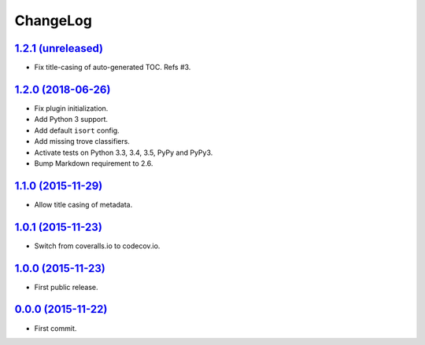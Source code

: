 ChangeLog
=========


`1.2.1 (unreleased) <http://github.com/kdeldycke/mdx_titlecase/compare/v1.2.0...develop>`_
------------------------------------------------------------------------------------------

* Fix title-casing of auto-generated TOC. Refs #3.


`1.2.0 (2018-06-26) <http://github.com/kdeldycke/mdx_titlecase/compare/v1.1.0...v1.2.0>`_
-----------------------------------------------------------------------------------------

* Fix plugin initialization.
* Add Python 3 support.
* Add default ``isort`` config.
* Add missing trove classifiers.
* Activate tests on Python 3.3, 3.4, 3.5, PyPy and PyPy3.
* Bump Markdown requirement to 2.6.


`1.1.0 (2015-11-29) <http://github.com/kdeldycke/mdx_titlecase/compare/v1.0.1...v1.1.0>`_
-----------------------------------------------------------------------------------------

* Allow title casing of metadata.


`1.0.1 (2015-11-23) <http://github.com/kdeldycke/mdx_titlecase/compare/v1.0.0...v1.0.1>`_
-----------------------------------------------------------------------------------------

* Switch from coveralls.io to codecov.io.


`1.0.0 (2015-11-23) <http://github.com/kdeldycke/mdx_titlecase/compare/v0.0.0...v1.0.0>`_
-----------------------------------------------------------------------------------------

* First public release.


`0.0.0 (2015-11-22) <http://github.com/kdeldycke/mdx_titlecase/commit/8c24bb>`_
-------------------------------------------------------------------------------

* First commit.
